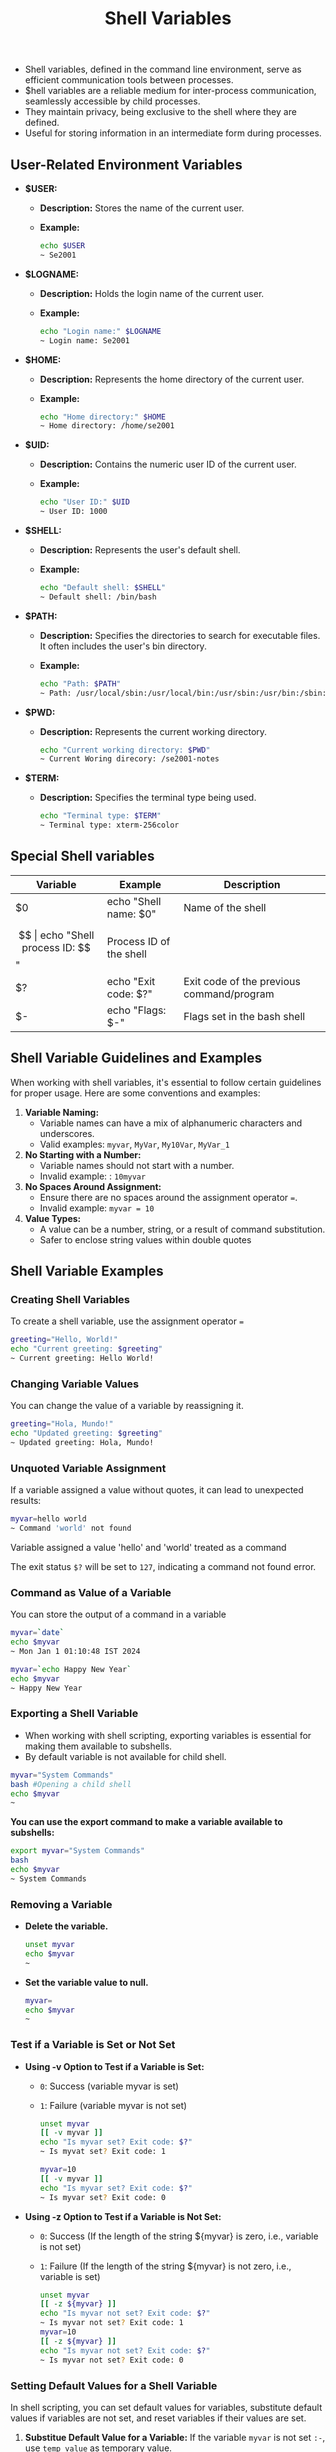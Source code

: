 #+title: Shell Variables

- Shell variables, defined in the command line environment, serve as efficient communication tools between processes.
- $hell variables are a reliable medium for inter-process communication, seamlessly accessible by child processes.
- They maintain privacy, being exclusive to the shell where they are defined.
- Useful for storing information in an intermediate form during processes.

** User-Related Environment Variables

- *$USER:*
  - *Description:* Stores the name of the current user.
  - *Example:*
    #+begin_src bash
echo $USER
~ Se2001
#+end_src

- *$LOGNAME:*
  - *Description:* Holds the login name of the current user.
  - *Example:*
    #+begin_src bash
echo "Login name:" $LOGNAME
~ Login name: Se2001
#+end_src

- *$HOME:*
  - *Description:* Represents the home directory of the current user.
  - *Example:*
    #+begin_src bash
echo "Home directory:" $HOME
~ Home directory: /home/se2001
#+end_src

- *$UID:*
  - *Description:* Contains the numeric user ID of the current user.
  - *Example:*
    #+begin_src bash
echo "User ID:" $UID
~ User ID: 1000
#+end_src

- *$SHELL:*
  - *Description:* Represents the user's default shell.
  - *Example:*
    #+begin_src bash
echo "Default shell: $SHELL"
~ Default shell: /bin/bash
#+end_src

- *$PATH:*
  - *Description:* Specifies the directories to search for executable files. It often includes the user's bin directory.
  - *Example:*
    #+begin_src bash
echo "Path: $PATH"
~ Path: /usr/local/sbin:/usr/local/bin:/usr/sbin:/usr/bin:/sbin:/bin:/usr/games:/usr/local/games:/usr/lib/wsl
#+end_src


- *$PWD:*
  - *Description:* Represents the current working directory.
    #+begin_src bash
echo "Current working directory: $PWD"
~ Current Woring direcory: /se2001-notes
#+end_src

- *$TERM:*
  - *Description:* Specifies the terminal type being used.
    #+begin_src bash
echo "Terminal type: $TERM"
~ Terminal type: xterm-256color
#+end_src

** Special Shell variables

|        Variable        |            Example            |                   Description                 |
|------------------------|-------------------------------|-----------------------------------------------|
| $0                     | echo "Shell name: $0"         | Name of the shell                             |
| $$                     | echo "Shell process ID: $$"   | Process ID of the shell                       |
| $?                     | echo "Exit code: $?"          | Exit code of the previous command/program     |
| $-                     | echo "Flags: $-"              | Flags set in the bash shell                   |


** Shell Variable Guidelines and Examples

When working with shell variables, it's essential to follow certain guidelines for proper usage. Here are some conventions and examples:

1. *Variable Naming:*
   - Variable names can have a mix of alphanumeric characters and underscores.
   - Valid examples: ~myvar~, ~MyVar~, =My10Var=, =MyVar_1=

2. *No Starting with a Number:*
   - Variable names should not start with a number.
   - Invalid example: : ~10myvar~

3. *No Spaces Around Assignment:*
   - Ensure there are no spaces around the assignment operator ~=~.
   - Invalid example: ~myvar = 10~

4. *Value Types:*
   - A value can be a number, string, or a result of command substitution.
   - Safer to enclose string values within double quotes

** Shell Variable Examples


*** Creating Shell Variables

To create a shell variable, use the assignment operator ~=~

#+begin_src bash
greeting="Hello, World!"
echo "Current greeting: $greeting"
~ Current greeting: Hello World!
#+end_src

*** Changing Variable Values

You can change the value of a variable by reassigning it.

#+begin_src bash
greeting="Hola, Mundo!"
echo "Updated greeting: $greeting"
~ Updated greeting: Hola, Mundo!
#+end_src

*** Unquoted Variable Assignment

If a variable assigned a value without quotes, it can lead to unexpected results:
#+begin_src bash
myvar=hello world
~ Command 'world' not found
#+end_src

Variable assigned a value 'hello' and 'world' treated as a command

The exit status ~$?~ will be set to ~127~, indicating a command not found error.


*** Command as Value of a Variable

You can store the output of a command in a variable

#+begin_src bash
myvar=`date`
echo $myvar
~ Mon Jan 1 01:10:48 IST 2024

myvar=`echo Happy New Year`
echo $myvar
~ Happy New Year
#+end_src



*** Exporting a Shell Variable

+ When working with shell scripting, exporting variables is essential for making them available to subshells.
+ By default variable is not available for child shell.

#+begin_src bash
myvar="System Commands"
bash #Opening a child shell
echo $myvar
~
#+end_src

*You can use the export command to make a variable available to subshells:*

#+begin_src bash
export myvar="System Commands"
bash
echo $myvar
~ System Commands
#+end_src


*** Removing a Variable

+ *Delete the variable.*

  #+begin_src bash
unset myvar
echo $myvar
~
#+end_src

+ *Set the variable value to null.*

  #+begin_src bash
myvar=
echo $myvar
~
#+end_src

*** Test if a Variable is Set or Not Set

+ *Using -v Option to Test if a Variable is Set:*

    + ~0~: Success (variable myvar is set)
    + ~1~: Failure (variable myvar is not set)

    #+begin_src bash
unset myvar
[[ -v myvar ]]
echo "Is myvar set? Exit code: $?"
~ Is myvat set? Exit code: 1

myvar=10
[[ -v myvar ]]
echo "Is myvar set? Exit code: $?"
~ Is myvar set? Exit code: 0
#+end_src

+ *Using -z Option to Test if a Variable is Not Set:*

    + ~0~: Success (If the length of the string ${myvar} is zero, i.e., variable is not set)
    + ~1~: Failure (If the length of the string ${myvar} is not zero, i.e., variable is set)

    #+begin_src bash
unset myvar
[[ -z ${myvar} ]]
echo "Is myvar not set? Exit code: $?"
~ Is myvar not set? Exit code: 1
myvar=10
[[ -z ${myvar} ]]
echo "Is myvar not set? Exit code: $?"
~ Is myvar not set? Exit code: 0
#+end_src

*** Setting Default Values for a Shell Variable

In shell scripting, you can set default values for variables, substitute default values if variables are not set, and reset variables if their values are set.

1. *Substitue Default Value for a Variable:*
   If the variable ~myvar~ is not set ~:-~, use ~temp_value~ as temporary value.
    #+begin_src bash
myvar=       # Here vaule of the variable myvar is not set
echo ${myvar:-"temp_value"}
~ default_value

myvar=Shell      # At this point value of myvar is Shell
echo ${myvar:-"temp_value"}
~ Shell
#+end_src

2. *Set Default Value:*
   If the variable ~myvar~ is not set ~:=~, use ~default_value~ as it's value.
   #+begin_src bash
myvar=     # Here value of the variable myvar is not set
echo ${myvar:="default_value"}
~ default_value  # At this point value of the variable myvar is set to default_value.
echo ${myvar:="Shell"} # This command will not work because value of the variable
                       # already set in previous command and this will print the default_value
~ default_value
echo ${myvar}
~ default_value
   #+end_src


3. *Reset the Value if the Variable is already Set:*
    If the variable ~myvar~ is set ~:+~, use  ~temp_value~ as it's temporary value.
    ,#+begin_src bash
myvar=Shell
echo ${myavr:+"temp_value"}
~ temp_value
echo $myvar
~ Shell
    #+end_src

*** User Defined Alert
 Display a user defined alert, if the value of the variable is not set.
 #+begin_src bash
echo ${myvar:?"myvar is not set"}
bash: myvar: myvar is not set
 #+end_src


*** Indirect Variable Referencing in Bash

In Bash, you can use the ~${!pattern*}~ syntax for indirect variable referencing, where ~pattern*~ matches variable names.

#+begin_src bash
echo ${!B*}
~ BASH BASHOPTS BASHPID BASH_ALIASES BASH_ARGC BASH_ARGV BASH_ARGV0 BASH_CMDS BASH_COMMAND BASH_LINENO BASH_SOURCE BASH_SUBSHELL BASH_VERSINFO BASH_VERSION
#+end_src
